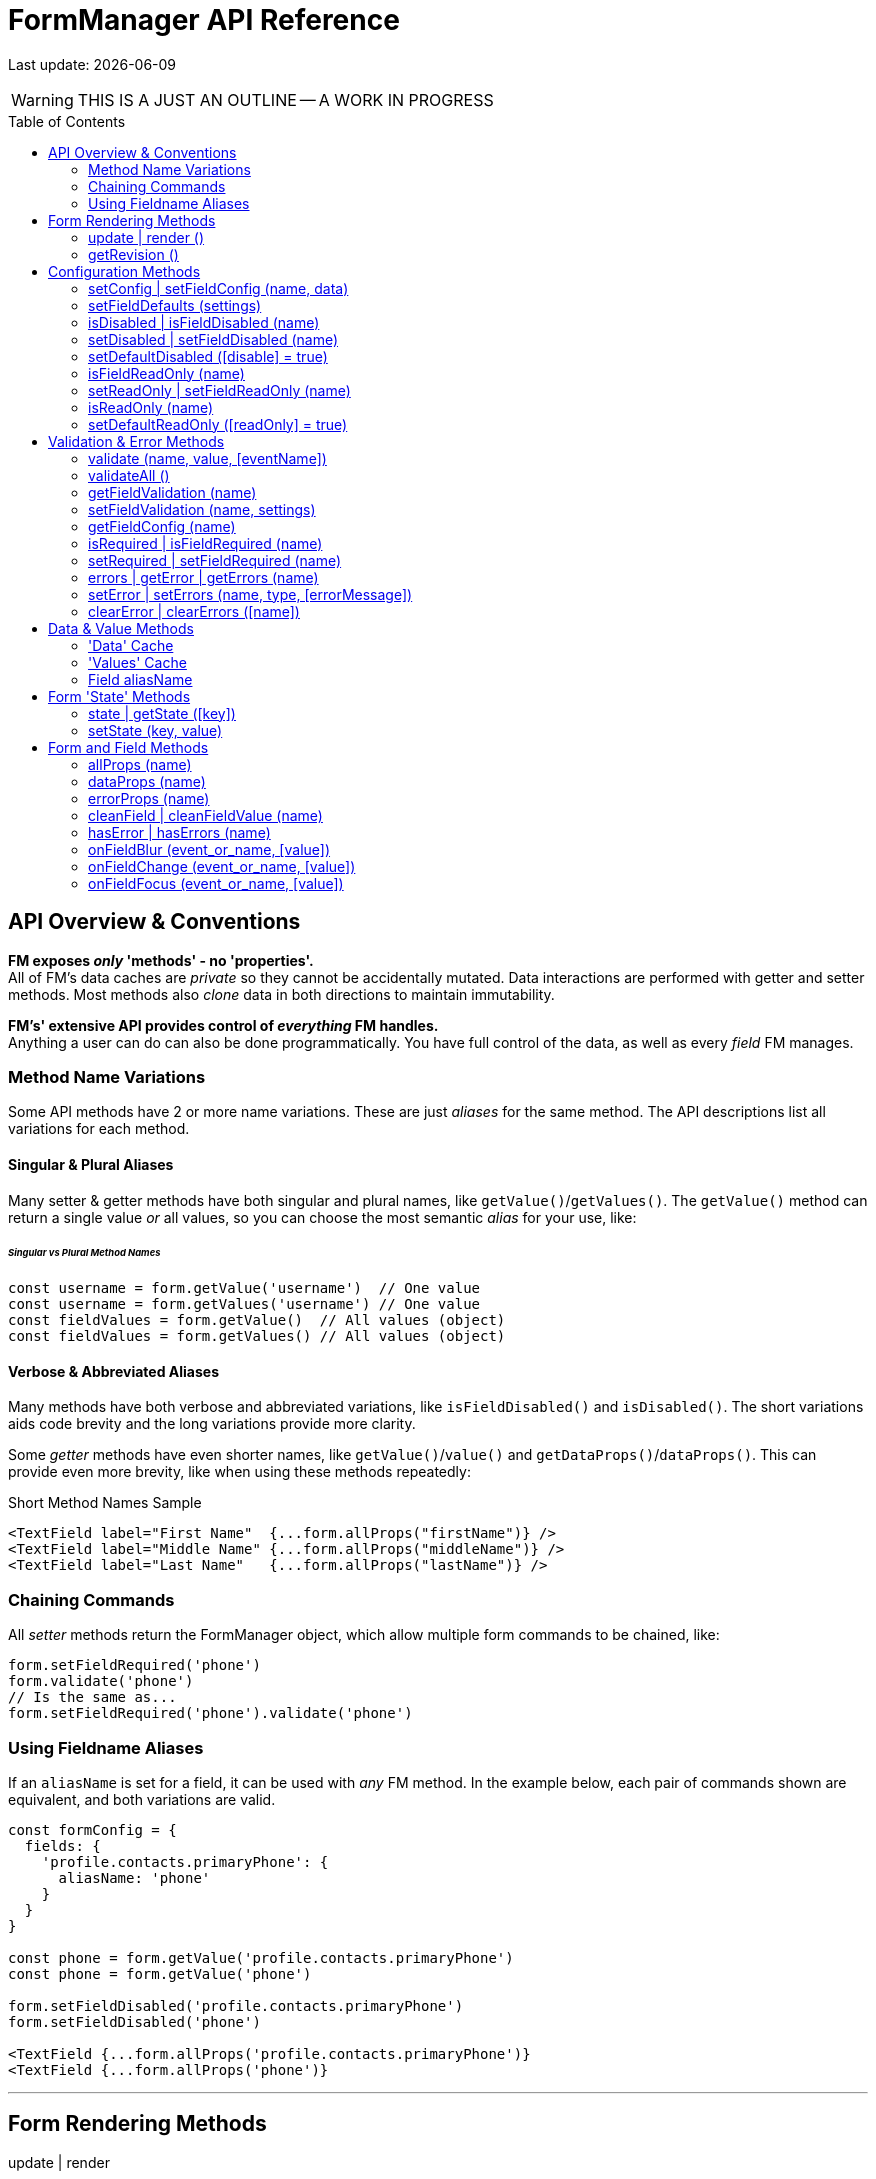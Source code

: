 = FormManager API Reference
:source-highlighter: pygments
:pygments-style: manni
:source-language: javascript
:icons: font
:toc:
:toc-placement!:
ifdef::env-github[]
:tip-caption: :bulb:
:note-caption: :information_source:
:important-caption: :heavy_exclamation_mark:
:caution-caption: :fire:
:warning-caption: :warning:
endif::[]

[.small]#Last update: {localdate}#

WARNING: THIS IS A JUST AN OUTLINE -- A WORK IN PROGRESS

toc::[]


== API Overview & Conventions


*FM exposes _only_ 'methods' - no 'properties'.* +
All of FM's data caches are _private_ so they cannot
be accidentally mutated.
Data interactions are performed with getter and setter methods.
Most methods also _clone_ data in both directions to maintain immutability.

*FM's' extensive API provides control of _everything_ FM handles.* +
Anything a user can do can also be done programmatically.
You have full control of the data, as well as every _field_ FM manages.


=== Method Name Variations

Some API methods have 2 or more name variations.
These are just _aliases_ for the same method.
The API descriptions list all variations for each method.

==== Singular & Plural Aliases

Many setter & getter methods have both singular and plural names,
like `getValue()`/`getValues()`.
The `getValue()` method can return a single value _or_ all values,
so you can choose the most semantic _alias_ for your use, like:

====== _Singular vs Plural Method Names_
[source,javascript,linenums,hightlight=2..3]
----
const username = form.getValue('username')  // One value
const username = form.getValues('username') // One value
const fieldValues = form.getValue()  // All values (object)
const fieldValues = form.getValues() // All values (object)
----

==== Verbose & Abbreviated Aliases

Many methods have both verbose and abbreviated variations,
like `isFieldDisabled()` and `isDisabled()`.
The short variations aids code brevity and
the long variations provide more clarity.

Some _getter_ methods have even shorter names,
like `getValue()`/`value()` and `getDataProps()`/`dataProps()`.
This can provide even more brevity, like when using these methods repeatedly:

.Short Method Names Sample
[source,html]
----
<TextField label="First Name"  {...form.allProps("firstName")} />
<TextField label="Middle Name" {...form.allProps("middleName")} />
<TextField label="Last Name"   {...form.allProps("lastName")} />
----

=== Chaining Commands

All _setter_ methods return the FormManager object,
which allow multiple form commands to be chained, like:
[source]
----
form.setFieldRequired('phone')
form.validate('phone')
// Is the same as...
form.setFieldRequired('phone').validate('phone')
----

=== Using Fieldname Aliases

If an `aliasName` is set for a field, it can be used with _any_ FM method.
In the example below, each pair of commands shown are equivalent,
and both variations are valid.

[source,javascipt+html]
----
const formConfig = {
  fields: {
    'profile.contacts.primaryPhone': {
      aliasName: 'phone'
    }
  }
}

const phone = form.getValue('profile.contacts.primaryPhone')
const phone = form.getValue('phone')

form.setFieldDisabled('profile.contacts.primaryPhone')
form.setFieldDisabled('phone')

<TextField {...form.allProps('profile.contacts.primaryPhone')}
<TextField {...form.allProps('phone')}
----

'''

== Form Rendering Methods


update | render ::

Force a re-render of the component FM is inside
+
FM _automatically_ triggers renders when necessary.
However if you programically change form configuration,
you need to trigger a re-render for the changes to take effect.
This method provides that, and also increments the form revision value.

@params (0) :::
@returns FormManager :::
//

''''

revision | getRevision ::
  Force a re-render of the component FM is inside

@params (2) :::

  - `component` {nbsp} [.small]#{Component|string} `["div"]`# +
  The wrapper-element generated by FluidGrid.

  - `columnSpacing` {nbsp} [.small]#{integer|string} `[0]`# +
  Horizontal spacing between items +
  Value must be a valid CSS measurement, like "4px" or "1em" +
  See [Spacing and Divider Logic](#spacing-and-divider-logic)

@returns FormManager :::
//

'''


==== update | render ()

FM _automatically_ triggers renders when necessary.
However if you programically change form configuration,
you need to trigger a re-render for the changes to take effect.
This method provides that, and also increments the form revision value.

==== getRevision ()


== Configuration Methods

Every aspect of FM is controlled by the form-configuration.
Normally you provide a set of confuration options when you create a FM
instance for a form.
However all configuration is dynamic, and can be changed at any time.
The most common configuration changes have special methods to simplify things.
For example, changing field validation rules, disabling one or all fields,
changing the error-messages (eg: a different languange), etc.


==== setConfig | setFieldConfig (name, data)

==== setFieldDefaults (settings)


==== isDisabled | isFieldDisabled (name)

==== setDisabled | setFieldDisabled (name)

==== setDefaultDisabled ([disable] = true)


==== isFieldReadOnly (name)

==== setReadOnly | setFieldReadOnly (name)

==== isReadOnly (name)

==== setDefaultReadOnly ([readOnly] = true)


== Validation & Error Methods

Validation is usually handled by configuration the fields that require it,
so it is a _subset_ of configuration.
However there are cases when its useful to read, perform, or change validation
rules programatically, so there is a rich API devoted to validation rules.


==== validate (name, value, [eventName])

==== validateAll ()


==== getFieldValidation (name)

==== setFieldValidation (name, settings)

==== getFieldConfig (name)

==== isRequired | isFieldRequired (name)

==== setRequired | setFieldRequired (name)

==== errors | getError | getErrors (name)

==== setError | setErrors (name, type, [errorMessage])

==== clearError | clearErrors ([name])


== Data & Value Methods

FM _caches_ and _synchronizes_ two separate sets of data.
It is important to understand the difference when deciding which
API methods to use.

Methods containing the word "data" target the Data cache,
while those containing "value" target the Values cache.
However changes to either cache are immediately _synced_ to the other.
When you want to programically set data in a form-field,
a Value method should be used.
If you need to update the _source_ data, use a Data method.

Any change to _either_ cache will immediately update the Data cache.
If a data transformation is required, it is done on the fly.

=== 'Data' Cache

The 'Data' cache starts as a _copy_ of the data originally supplied to FM,
if any was. This cache has the same structure and fieldnames as the source.
When any 'data getter' (eg: `getData()`) is called,
the data will be returned in the source structure, ready to be posted.

FM tracks the _original_ data, so knows precisely which data has
changed since the form was initialized.
This is useful if you want to do a PATCH update.

Data tracking also allows FM to know whether the form is 'clean' or 'dirty'.
If a user changes a value, then later changes it _back_ to the original value,
FM knows that this data value is _no longer_ 'changed'.


=== 'Values' Cache

The 'Values' cache contains the values supplied to the form fields via props.
These values may be a different data-type of format than the source data,
to suit the requirements of each field-type.

*The Values cache is a single level deep.* There has no _nested keys_.
Nested structures from the 'Data' cache are flattened to become 'paths',
like `"user.profile.address.street"`.
These paths are the keys used in the Values object,
and are used as the *fieldnames* in the form...

=== Field aliasName

Instead of using long 'path-names' (eg: "user.profile.address.street"),
an '*aliasName*' can is set in a field's configuration,
like `"addressStreet"`.
All code can then _optionally_ use this alias instead of the path-name.
Using aliases is recommended to make form markup simpler.

Aliases can also be used to _normalize_ fieldnames from different datasets.
For example, if you have multiple sets of data than contain an address,
and these don't all have identical fieldnames,
then aliases can normalize them so they can use the same `<AddressForm>`
component, without needing any extra logic.


==== isClean ([name])

==== isDirty ([name])

==== reset ()


==== changes | getChanges ()

==== data | getData ([name], [options])

==== setData (nameOrData, [fieldData])



==== value | values | getValue | getValues ([name])

==== setValue | setValues (name, value)


== Form 'State' Methods


==== state | getState ([key])

==== setState (key, value)


== Form and Field Methods

ALSO SEE methods like:

 - `getValue()` in the Values section
- `getError()` in the Validation section
- `isFieldDisabled()` in the Configuration section

These methods are used to set field props,
but usually you'll use the `allProps()` or `dataProps()` helpers instead,
which _combine_ all the individual props into a single setter.


==== allProps (name)

==== dataProps (name)

==== errorProps (name)

==== cleanField | cleanFieldValue (name)

==== hasError | hasErrors (name)

==== onFieldBlur (event_or_name, [value])

==== onFieldChange (event_or_name, [value])

==== onFieldFocus (event_or_name, [value])

